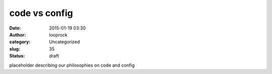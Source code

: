 code vs config
##############
:date: 2015-01-19 03:30
:author: looprock
:category: Uncategorized
:slug: 35
:status: draft

placeholder describing our philosophies on code and config
